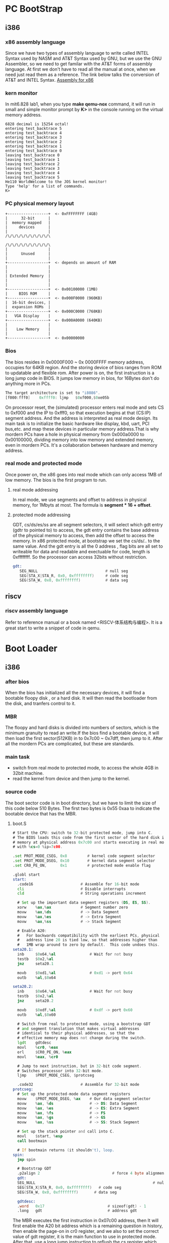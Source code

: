 * PC BootStrap
** i386
*** x86 assembly language
Since we have two types of assembly language to write called INTEL Syntax used by NASM and AT&T Syntax used by GNU, but we use the GNU Assembler, so we need to get familar with the AT&T forms of assembly language. At first we don't have to read all the manual at once, when we need just read them as a reference.
The link below talks the conversion of AT&T and INTEL Syntax.
[[http://www.delorie.com/djgpp/doc/brennan/brennan_att_inline_djgpp.html][Assembly for x86]]
*** kern monitor
In mit6.828 lab1, when you type *make qemu-nox* command, it will run in small and simple monitor prompt by *K>* in the console running on the virtual memory address.
#+begin_src 
    6828 decimal is 15254 octal!
    entering test_backtrace 5
    entering test_backtrace 4
    entering test_backtrace 3
    entering test_backtrace 2
    entering test_backtrace 1
    entering test_backtrace 0
    leaving test_backtrace 0
    leaving test_backtrace 1
    leaving test_backtrace 2
    leaving test_backtrace 3
    leaving test_backtrace 4
    leaving test_backtrace 5
    He110 WorldWelcome to the JOS kernel monitor!
    Type 'help' for a list of commands.
    K> 
#+end_src
*** PC physical memory layout
#+begin_src 
    +------------------+  <- 0xFFFFFFFF (4GB)
    |      32-bit      |
    |  memory mapped   |
    |     devices      |
    |                  |
    /\/\/\/\/\/\/\/\/\/\

    /\/\/\/\/\/\/\/\/\/\
    |                  |
    |      Unused      |
    |                  |
    +------------------+  <- depends on amount of RAM
    |                  |
    |                  |
    | Extended Memory  |
    |                  |
    |                  |
    +------------------+  <- 0x00100000 (1MB)
    |     BIOS ROM     |
    +------------------+  <- 0x000F0000 (960KB)
    |  16-bit devices, |
    |  expansion ROMs  |
    +------------------+  <- 0x000C0000 (768KB)
    |   VGA Display    |
    +------------------+  <- 0x000A0000 (640KB)
    |                  |
    |    Low Memory    |
    |                  |
    +------------------+  <- 0x00000000
#+end_src
*** Bios
The bios resides in 0x0000F000 ~ 0x 0000FFFF memory address, occupies for 64KB region. And the storing device of bios ranges from ROM to updatable and flexible rom. After power is on, the first instruction is a long jump code in BIOS. It jumps low memory in bios, for 16Bytes don't do anything more in PCs.
#+begin_src asm
The target architecture is set to "i8086".
[f000:fff0]    0xffff0:	ljmp   $0xf000,$0xe05b
#+end_src
On processor reset, the (simulated) processor enters real mode and sets CS to 0xf000 and the IP to 0xfff0, so that execution begins at that (CS:IP) segment address. And the address is interpreted as real mode design.
Its main task is to initialize the basic hardware like display, kbd, uart, PCI bus,etc. and map these devices in particular memory address.That is why mordern PCs have a hole in physical memory from 0x000a0000 to 0x00100000, dividing memory into low memory and extended memory, even in mordern PCs. It's a collaboration between hardware and memory address.
*** real mode and protected mode
Once power on, the x86 goes into real mode which can only access 1MB of low memory. The bios is the first program to run.
**** real mode addressing
In real mode, we use segments and offset to address in physical memory, for 1Mbyts at most. The formula is *segment * 16 + offset*.

**** protected mode addressing
GDT, cs/ds/es/ss are all segment selectors, it will select which gdt entry (gdtr to pointed to) to access, the gdt entry contains the base address of the physical memory to access, then add the offset to access the memory. In x86 protected mode, at bootstrap we set the cs/ds/.. to the same value. And the gdt entry is all the 0 address , flag bits are all set to writeable for data and readable and exectuable for code, length is 0xffffffff. So the processor can access 32bits without restriction.
#+begin_src asm
gdt:
   SEG_NULL                              # null seg
   SEG(STA_X|STA_R, 0x0, 0xffffffff)     # code seg
   SEG(STA_W, 0x0, 0xffffffff)           # data seg
#+end_src
** riscv
*** riscv assembly language
Refer to reference manual or a book named <RISCV-体系结构与编程>. It is a great start to write a snippet of code in qemu.

* Boot Loader
** i386
*** after bios
When the bios has initialized all the necessary devices, it will find a bootable floopy disk , or a hard disk. It will then read the bootloader from the disk, and tranfers control to it.
*** MBR
The floopy and hard disks is divided into numbers of sectors, which is the minimum granuity to read an write.If the bios find a bootable device, it will then load the first sector(512KB) in to 0x7c00 ~ 0x7dff, then jump to it. After all the mordern PCs are complicated, but these are standards.
*** main task
- switch from real mode to protected mode, to access the whole 4GB in 32bit machine.
- read the kernel from device and then jump to the kernel.
*** source code
The boot sector code is in boot directory, but we have to limit the size of this code below 510 Bytes. The first two bytes is 0x55 0xaa to indicate the bootable device that has the MBR.
**** boot.S
#+begin_src asm
  # Start the CPU: switch to 32-bit protected mode, jump into C.
  # The BIOS loads this code from the first sector of the hard disk into
  # memory at physical address 0x7c00 and starts executing in real mode
  # with %cs=0 %ip=7c00.

  .set PROT_MODE_CSEG, 0x8         # kernel code segment selector
  .set PROT_MODE_DSEG, 0x10        # kernel data segment selector
  .set CR0_PE_ON,      0x1         # protected mode enable flag

  .globl start
  start:
    .code16                     # Assemble for 16-bit mode
    cli                         # Disable interrupts
    cld                         # String operations increment

    # Set up the important data segment registers (DS, ES, SS).
    xorw    %ax,%ax             # Segment number zero
    movw    %ax,%ds             # -> Data Segment
    movw    %ax,%es             # -> Extra Segment
    movw    %ax,%ss             # -> Stack Segment

    # Enable A20:
    #   For backwards compatibility with the earliest PCs, physical
    #   address line 20 is tied low, so that addresses higher than
    #   1MB wrap around to zero by default.  This code undoes this.
  seta20.1:
    inb     $0x64,%al               # Wait for not busy
    testb   $0x2,%al
    jnz     seta20.1

    movb    $0xd1,%al               # 0xd1 -> port 0x64
    outb    %al,$0x64

  seta20.2:
    inb     $0x64,%al               # Wait for not busy
    testb   $0x2,%al
    jnz     seta20.2

    movb    $0xdf,%al               # 0xdf -> port 0x60
    outb    %al,$0x60

    # Switch from real to protected mode, using a bootstrap GDT
    # and segment translation that makes virtual addresses 
    # identical to their physical addresses, so that the 
    # effective memory map does not change during the switch.
    lgdt    gdtdesc
    movl    %cr0, %eax
    orl     $CR0_PE_ON, %eax
    movl    %eax, %cr0
    
    # Jump to next instruction, but in 32-bit code segment.
    # Switches processor into 32-bit mode.
    ljmp    $PROT_MODE_CSEG, $protcseg

    .code32                     # Assemble for 32-bit mode
  protcseg:
    # Set up the protected-mode data segment registers
    movw    $PROT_MODE_DSEG, %ax    # Our data segment selector
    movw    %ax, %ds                # -> DS: Data Segment
    movw    %ax, %es                # -> ES: Extra Segment
    movw    %ax, %fs                # -> FS
    movw    %ax, %gs                # -> GS
    movw    %ax, %ss                # -> SS: Stack Segment
    
    # Set up the stack pointer and call into C.
    movl    $start, %esp
    call bootmain

    # If bootmain returns (it shouldn't), loop.
  spin:
    jmp spin

    # Bootstrap GDT
    .p2align 2                                # force 4 byte alignment
    gdt:
    SEG_NULL													# null seg
    SEG(STA_X|STA_R, 0x0, 0xffffffff)	# code seg
    SEG(STA_W, 0x0, 0xffffffff)	      # data seg

    gdtdesc:
    .word   0x17                            # sizeof(gdt) - 1
    .long   gdt                             # address gdt

#+end_src

The MBR executes the first instruction in 0x07c00 address, then It will first enable the A20 bit address which is a remaining question in history, then enable the page-on in cr0 register, and we also to set the correct value of gdt register, it is the main function to use in protected mode.
After that, use a long jump instruction to reflush the cs register which then jump into protected mode. Finally set up the stack and run into bootmain.

**** main.c
#+begin_src c
#define ELFHDR		((struct Elf *) 0x10000) // scratch space

void readsect(void*, uint32_t);
void readseg(uint32_t, uint32_t, uint32_t);

void
bootmain(void)
{
	struct Proghdr *ph, *eph;

	// read 1st page off disk
	readseg((uint32_t) ELFHDR, SECTSIZE*8, 0);

	// is this a valid ELF?
	if (ELFHDR->e_magic != ELF_MAGIC)
		goto bad;

	// load each program segment (ignores ph flags)
	ph = (struct Proghdr *) ((uint8_t *) ELFHDR + ELFHDR->e_phoff);
	eph = ph + ELFHDR->e_phnum;
	for (; ph < eph; ph++)
		// p_pa is the load address of this segment (as well
		// as the physical address)
		readseg(ph->p_pa, ph->p_memsz, ph->p_offset);

	// call the entry point from the ELF header
	// note: does not return!
	((void (*)(void)) (ELFHDR->e_entry))();

bad:
	outw(0x8A00, 0x8A00);
	outw(0x8A00, 0x8E00);
	while (1)
		/* do nothing */;
}
#+end_src

The bootmain function is to read kernel from device (hd, disk) into physical memory, as we all know the kernel is linked into virtual memory address *0xF0100000*, so we first load the kernel into 0x10000. The kernel is loaded into disk as an elf format, so we first read the ELF header from the first sector of disk and then parse the header then read the loadable segment into memory device.

#+begin_src 
Elf file type is EXEC (Executable file)
Entry point 0x10000c
There are 2 program headers, starting at offset 52

Program Headers:
  Type           Offset   VirtAddr   PhysAddr   FileSiz MemSiz  Flg Align
  LOAD           0x001000 0xf0100000 0x00100000 0x0f1fb 0x0f1fb R E 0x1000
  LOAD           0x011000 0xf0110000 0x00110000 0x0a300 0x0a944 RW  0x1000

 Section to Segment mapping:
  Segment Sections...
   00     .text .rodata .stab .stabstr 
   01     .data .bss 
#+end_src
Finally use function pointer to jump to kernel physical memory.

** riscv
Actually we use qemu-virt to emulate the riscv64 arch, and when we run this machine, it first runs at the MaskROM firmware to jump pflash (XIP device). Then the bootloader is located at the flash device.
*** memory map
#+begin_src 
  |---------------|-------------|-------------|------------|
  |  bootloader   |  opensbi    |   kernel    |  rootfs    |
  |---------------|-------------|-------------|------------|
#+end_src
*** main task
As the same with i386, the bootloader loads the opensbi firmware to ddr memory, and kernel to the ddr memory, but it will first jump to opensbi firmware, in M-mode.
- disable the interrupt
- set up stack
- jump bootmain
- read from device and then jump into it
#+begin_src asm
	.section .text, "ax", %progbits
	.align 3
	.globl start
start:

	/* Mask all interrupts */
	csrw CSR_MIE, zero
	csrw CSR_MIP, zero

	/* Setup temporary trap handler */
	lla	s4, _start_hang
	csrw	CSR_MTVEC, s4

	#setup stack for 4096bytes
	/* Setup stack */
	la	a3, 0x8000
	li	a4, 0x1000
	add	sp, a3, a4

	#initialize the DDR controller
	call _ddr_initialize	

	#jump to bootmain
	csrr	a0, 	mhartid
	call   bootmain
#+end_src
Actually in qemu, we create a temporary sram in 0x8000, which can be used in bootloader stack.
#+begin_src c
  [VIRT_SRAM]  =       {     0x8000,        0x8000 },
  memory_region_init_ram(sram_mem, NULL, "riscv_virt_board.sram",
                           memmap[VIRT_SRAM].size, &error_fatal);
  memory_region_add_subregion(system_memory, memmap[VIRT_SRAM].base,
                                sram_mem);
#+end_src
*** source code
In bootmain function, unlike i386, it will first check whether the program section can be loaded or not, and then load it to ddr memory from pflash device. That is because the prog sections are not all loadable.
#+begin_src c
  void
  bootmain(unsigned int hartid, void *fdt)
  {
  	struct Proghdr *ph, *eph;
  	
  	// function pointer refer to uboot
  	void (*firmware_entry)(int hartid, void *fdt);

  	firmware_entry = (void (*)(int, void*))SBI_FIRMWARE;

  	// read 1st page off disk
  	readblock((unsigned long) SBI_FIRMWARE, BLOCKSIZE*512, 0x80000);

  	readblock((unsigned long) ELFHDR, BLOCKSIZE*8, 0x100000);
  	// is this a valid ELF?
  	if (ELFHDR->e_magic != ELF_MAGIC)
  		goto bad;

  	// load each program segment (ignores ph flags)
  	ph = (struct Proghdr *) ((uint8_t *) ELFHDR + ELFHDR->e_phoff);
  	eph = ph + ELFHDR->e_phnum;
  	for (; ph < eph; ph++){
  		// p_pa is the load address of this segment (as well
  		// as the physical address)
  	  if(ph->p_type == ELF_PROG_LOAD)
  	    readblock(ph->p_pa, ph->p_memsz, ph->p_offset + 0x100000);
  	}

  	// call the entry point from the ELF header
  	// note: does not return!
  	//((void (*)(void)) (ELFHDR->e_entry))();
  	firmware_entry(hartid, fdt);

  bad:
  	while (1)
  		/* do nothing */;
  }
#+end_src
* Kernel
** Using virtual memory to work around position dependence
*** i386
In i386 we want let the kernel to run above the the high address and the user program at the lowest. Since we don't have enough space in real hardware, so we need to use mmu to walk around this problem.
For now, we'll just map the first 4MB of physical memory, which will be enough to get us up and running. We do this using the hand-written, statically-initialized page directory and page table in kern/entrypgdir.c.
 Once CR0_PG is set, memory references are virtual addresses that get translated by the virtual memory hardware to physical addresses. entry_pgdir translates virtual addresses in the range 0xf0000000 through 0xf0400000 to physical addresses 0x00000000 through 0x00400000, as well as virtual addresses 0x00000000 through 0x00400000 to physical addresses 0x00000000 through 0x00400000. There is a identical mapping for 0~4M to 0~4M VMA, that is because there are a few instructions running after enable the MMU.
The i386 adopts 2-level page table translates.
#+begin_src c
  pte_t entry_pgtable[NPTENTRIES];

  __attribute__((__aligned__(PGSIZE)))
  pde_t entry_pgdir[NPDENTRIES] = {
  	// Map VA's [0, 4MB) to PA's [0, 4MB)
  	[0]
  		= ((uintptr_t)entry_pgtable - KERNBASE) + PTE_P,
  	// Map VA's [KERNBASE, KERNBASE+4MB) to PA's [0, 4MB)
  	[KERNBASE>>PDXSHIFT]
  		= ((uintptr_t)entry_pgtable - KERNBASE) + PTE_P + PTE_W
  };
#+end_src
The temporary page table is set in entrypgdir.c file, this arrays are loaded in .data section when linker. After that, in kern/entry.S, it will use the physical address of entry_pgdir to initialize the CR3 register.
#+begin_src asm
	movl	$(RELOC(entry_pgdir)), %eax
	movl	%eax, %cr3
#+end_src
After set the base pgdir address in cr3, then it will turn on paging namely turn on MMU in cr0.
#+begin_src asm
	movl	%cr0, %eax
	orl	$(CR0_PE|CR0_PG|CR0_WP), %eax
	movl	%eax, %cr0
#+end_src
*** riscv
The riscv64 adopts sv48/sv39 virtual memory management, we choose the sv48 which contains 4-level page table to use. But the principle is the same.
We are not allowed to initialize the array at compile time with non-constant value, then we use a create_page function to finish this job.
The temporary mapping is like that.
identical mapping [0x000080000000 - 0x000080400000] -> [0x000080000000 - 0x000080400000]
kernel base mapping [0x000080000000 - 0x000080400000] -> [0xffffffff80000000 - 0xffffffff00400000]
#+begin_src c
void _page_table_first_create(void){

  entry_pgdir0[0] = (((uintptr_t)entry_pgdir1) >> 2) | PTE_V;
  entry_pgdir0[((KERNBASE + 0x8000000) & KERN_BASR_MASK) >>PDX0SHIFT]
    = (((uintptr_t)entry_pgdir11) >> 2) | PTE_V ;

  entry_pgdir1[2] = (((uintptr_t)entry_pgdir2) >> 2) + PTE_V;

  entry_pgdir11[((KERNBASE + 0x80000000) & KERN_BASR_MASK1)>>PDX1SHIFT]
    = (((uintptr_t)entry_pgdir22) >> 2)+ PTE_V;

  entry_pgdir2[0]
    = (((uintptr_t)entry_pgtable) >> 2) + PTE_V;
  entry_pgdir2[1]
    = (((uintptr_t)entry_pgtable1) >> 2) + PTE_V;

  entry_pgdir22[0]
    = (((uintptr_t)entry_pgtable) >> 2) + PTE_V;
  entry_pgdir22[1]
       = (((uintptr_t)entry_pgtable1) >> 2) + PTE_V;
}
#+end_src
Then we have to set the page dir base address in satp, and turn on MMU.
#+begin_src asm
	lla     a6, (entry_pgdir0)
	srli    a6, a6, 12
	li      t0, 0
	or      t0, t0, a6
	li 	t1, SATP_SV48
	or      t0, t0, t1
	sfence.vma  // syn operation
	csrw    CSR_SATP, t0
#+end_src
** format printf
GCC changed its calling convention so that it pushed arguments on the stack in declaration order, so that the last argument is pushed last.
** stack
#+begin_src asm
function:

	int x = 1, y = 3, z = 4;
	cprintf("x %d, y %x, z %d\n", x, y, z);
disassemble:
  14   int x = 1, y = 3, z = 4;
  13   unsigned int i = 0x00646c72;
  12 f0100763: c7 45 e4 72 6c 64 00  movl   $0x646c72,-0x1c(%ebp)
  11   cprintf("x %d, y %x, z %d\n", x, y, z);
  10 f010076a: 6a 04                 push   $0x4
   9 f010076c: 6a 03                 push   $0x3
   8 f010076e: 6a 01                 push   $0x1
   7 f0100770: 68 6e 1b 10 f0        push   $0xf0101b6e
   6 f0100775: e8 85 01 00 00        call   f01008ff <cprintf>
#+end_src
before call the stack will push arguments onto the stack. Because the stack on x86 pc grows down.
So the stack will be like that after push
#+begin_src 
                        +------------+
                        | 	0x04  |
                        +------------+
                        | 	0x03  |
                        +------------+
                        | 	0x01  |
                        +------------+
                        | 0xf0101b6e |
                        +------------+  <-----esp  0xf0109f60
#+end_src
After pushed all the args on the stack, the compiler will push the return address on the stack, and the move the call function address to eip, then jump into the function.
#+begin_src 
    %eip points at first instruction of function
    %esp+4 points at first argument
    %esp points at return address 

                +------------+
                | 	0x04  |
                +------------+
                | 	0x03  |
                +------------+
                | 	0x01  |
                +------------+
                | 0xf0101b6e |	
                +------------+  <------ first argument string address
                | 0xf010077a |
                +------------+  <------ return address esp:0xf0109f5c
#+end_src

Enter function:
#+begin_src
   6 f01008ff: 55                    push   %ebp
   5 f0100900: 89 e5                 mov    %esp,%ebp
   4 f0100902: 83 ec 10              sub    $0x10,%esp

                +------------+
                | 	0x04  |
                +------------+
                | 	0x03  |
                +------------+
                | 	0x01  |
                +------------+
                | 0xf0101b6e |	
                +------------+  <------ first argument string address
                | 0xf010077a |
                +------------+  <------ return address
                | 	%ebp  |		%ebp = 0xf0109fd8
                +------------+  <------ %ebp	after mov %esp, %ebp
                | local_var  |	\
                +------------+	 |--> 0x10(16 bytes)
                |    ....    |	/
                +------------+  <------ new %esp: 0xf0109f48
#+end_src
After calling the cprintf, the function will call another vcprintf function and does the same thing like above.
#+begin_src
   8 f0100905: 8d 45 0c              lea    0xc(%ebp),%eax
   7   cnt = vcprintf(fmt, ap);
   6 f0100908: 50                    push   %eax
   5 f0100909: ff 75 08              push   0x8(%ebp)
   4 f010090c: e8 c8 ff ff ff        call   f01008d9 <vcprintf>
   3   va_end(ap);
   2 
   1   return cnt;
   5 }
   4 f0100911: c9                    leave
   3 f0100912: c3                    ret


                    +------------+
                    |    0x04    |
                    +------------+
                    |    0x03    |
                    +------------+
                    |    0x01    |
                    +------------+	addr:0xf0109f64
                    | 0xf0101b6e |	
                    +------------+  <------ first argument string address
                    | 0xf010077a |
                    +------------+  <------ return address
                    |    %ebp    |
                    +------------+  <------ %ebp	after mov %esp, %ebp
                    | local_var  |	\
                    +------------+	 |--> 0x10(16 bytes)
                    |    ....    |	/
                    +------------+  
                    |    %eax    | %eax = 0xf0109f64
                    +------------+  
                    | 0xf0101b6e |
                    +------------+  
                    |    %eip    |  leave instruction
                    +------------+  <------ %esp
#+end_src
Besides doing all of that, the vcprintf will call format function to do the format-vcprintfmt.

#+begin_src 

  22 int
  21 vcprintf(const char *fmt, va_list ap)
  20 {
  19 f01008d9: 55                    push   %ebp
  18 f01008da: 89 e5                 mov    %esp,%ebp
  17 f01008dc: 83 ec 18              sub    $0x18,%esp
  16   int cnt = 0;
  15 f01008df: c7 45 f4 00 00 00 00  movl   $0x0,-0xc(%ebp)
  14 
  13   vprintfmt((void*)putch, &cnt, fmt, ap);
  12 f01008e6: ff 75 0c              push   0xc(%ebp)
  11 f01008e9: ff 75 08              push   0x8(%ebp)
  10 f01008ec: 8d 45 f4              lea    -0xc(%ebp),%eax
   9 f01008ef: 50                    push   %eax
   8 f01008f0: 68 c6 08 10 f0        push   $0xf01008c6
   7 f01008f5: e8 d4 03 00 00        call   f0100cce <vprintfmt>
   6   return cnt;
   5 }
   4 f01008fa: 8b 45 f4              mov    -0xc(%ebp),%eax
   3 f01008fd: c9                    leave
   2 f01008fe: c3                    ret

stack-map:

                +------------+
                | 	0x04  |
                +------------+
                | 	0x03  |
                +------------+
                | 	0x01  |
                +------------+  addr:0xf0109f64
                | 0xf0101b6e |	
                +------------+  <------ first argument string address
                | 0xf010077a |
                +------------+  <------ return address
                | 	%ebp  |
                +------------+  <------ %ebp	after mov %esp, %ebp
                | local_var  |   \
                +------------+    |--> 0x10(16 bytes)
                |    ....    |   /
                +------------+  
                |    %eax    |  %eax = 0xf0109f64
                +------------+  
                | 0xf0101b6e |
                +------------+  
                |    %eip    |  leave instruction 0xf0100911
                +------------+  
                |    %ebp    | 
                +------------+  <------ %ebp	after mov %esp, %ebp 0xf0109f38
                | local_var  |  \
                +------------+   |-->0x18 somewhere stores cnt variable address
                |    ....    |  /
                +------------+  
                | 0xf0109f64 | ap points at va_arg start address
                +------------+  
                | 0xf0101b6e | fmt address which means string starts address
                +------------+  
                | 0xf0109f2c | cnt address but on the stack	0xf0109f2c
                +------------+  
                | 0xf01008c6 | putch function address
                +------------+  
                |   %eip     | 0xf01008fa
                +------------+  
                |   %ebp     | 0xf0109f38
                +------------+ <------	%ebp
                |   %edi     |
                +------------+
                |   %esi     |
                +------------+
                |   %ebx     |
                +------------+ <------
                | local_var  |   \
                +------------+   |--> 0x2c
                |    ....    |   /
                +------------+  <------ %esp
#+end_src
当函数执行完成之后，dump掉局部变量`lea -0xc(%ebp), %esp`
随后将之前使用的寄存器弹出，即`pop %ebx pop %esi pop %edi pop %ebp`
最后`ret`指令结束函数调用，返回eip指针所指向的地址。
当多个函数出现递推调用时就会把eip指向嵌套函数之前的地址，随后重复执行以上流程，直到函数完全退出为止。
** backtrace
if we wanna use stack backtrace we have to enable the option -fno-omit-fram-pointer, which will use ebp in x86 and fp in riscv to trace the stack calling conventions.
*** i386
The 32bit i386 is different from x86_64 and riscv, the first use stack to pass args and the latter use registers to pass instead of stack, but when the args exceed a particular number it will use stack.
Here is the image of i386 stack frame when calling functions.
[[file::./static/ZynexOS/images/1_i386_stack.png]]
*** riscv
The riscv use args to pass arguments, a0~a7 to pass from the leftmost to the rightmost.
here is the stack frame below.
#+begin_src
   ffffffff8020022c:       1141                    addi    sp,sp,-16
   ffffffff8020022e:       e406                    sd      ra,8(sp)
   ffffffff80200230:       e022                    sd      s0,0(sp)
   ffffffff80200232:       0800                    addi    s0,sp,16
#+end_src
[[file::./static/ZynexOS/images/1_riscv_tack.png]]
*** mon_backtrace
**** i386
#+begin_src c
    int
    mon_backtrace(int argc, char **argv, struct Trapframe *tf)
    {
      int i = 0;
      uint32_t ebp = read_ebp();
      uint32_t eip;
      uint32_t args[5];
      struct Eipdebuginfo info;
      cprintf("Stack backtrace:\n");
      do{
          eip = *(uint32_t *)(ebp + 4);
          for(i = 0; i < 5; i++){
                  args[i] = *(uint32_t *)(ebp + 4 * (i + 2));
          }
          cprintf("    ebp %08x eip %08x args %08x %08x %08x %08x %08x\n", ebp, eip, args[0], args[1], args[2], args[3], args[4]);
          debuginfo_eip(eip, &info);
          cprintf("        %s:%d: %.*s+%d\n", info.eip_file, info.eip_line,     info.eip_fn_namelen, info.eip_fn_name, eip - info.eip_fn_addr);
  	ebp = *(uint32_t *)ebp;
    }while(ebp != 0);
    return 0;
  }

#+end_src
The iteration will end the loop until the ebp is zero, the ebp is set to zero in kern/entry.S before enter the c code so that the backtrace will end successfully.
#+begin_src asm
	# Clear the frame pointer register (EBP)
	# so that once we get into debugging C code,
	# stack backtraces will be terminated properly.
	movl	$0x0,%ebp			# nuke frame pointer
#+end_src
**** riscv
The riscv do the same thing as i386 except for no debug info, and args.
#+begin_src asm
	# Clear the frame pointer register (EBP)
	# so that once we get into debugging C code,
	# stack backtraces will be terminated properly.
	# nuke frame pointer ;FIXME: fp pointer
	mv	fp, zero
#+end_src
note to say, we use riscv64 arch.
#+begin_src c
int
mon_backtrace(int argc, char **argv, struct Trapframe *tf)
{
	// Your code here.
	uint64_t fp = read_fp();
	uint64_t ra;
	cprintf("Stack backtrace:\n");
	do{
		ra = *(uint64_t *)(fp - 8);
		cprintf("fp : 0x%08lx  ra/pc : 0x%08lx\n", fp, ra);
		// 80386 use stack to pass args but riscv use regs to pass args
		//As the riscv gcc doesn't support gstabs, so we need to fix it later!
		//debuginfo_eip(eip, &info);
		//cprintf("        %s:%d: %.*s+%d\n", info.eip_file, info.eip_line, info.eip_fn_namelen, info.eip_fn_name, eip - info.eip_fn_addr);
		fp = *(uint64_t *)(fp - 16);
	}while(fp != 0);

	return 0;
}
#+end_src

* debug_info
** TODO stabs
** TODO dwarf

